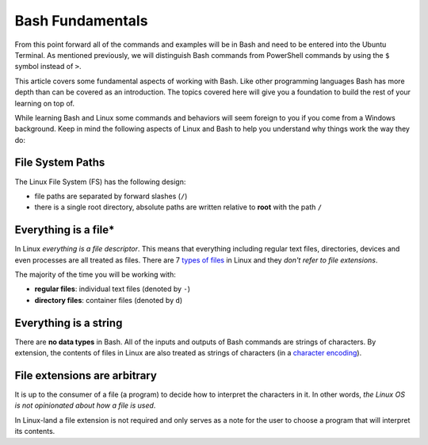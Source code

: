 =================
Bash Fundamentals
=================

From this point forward all of the commands and examples will be in Bash and need to be entered into the Ubuntu Terminal. As mentioned previously, we will distinguish Bash commands from PowerShell commands by using the ``$`` symbol instead of ``>``. 

This article covers some fundamental aspects of working with Bash. Like other programming languages Bash has more depth than can be covered as an introduction. The topics covered here will give you a foundation to build the rest of your learning on top of. 

While learning Bash and Linux some commands and behaviors will seem foreign to you if you come from a Windows background. Keep in mind the following aspects of Linux and Bash to help you understand why things work the way they do:

File System Paths
-----------------

The Linux File System (FS) has the following design:

- file paths are separated by forward slashes (``/``)
- there is a single root directory, absolute paths are written relative to **root** with the path ``/``

Everything is a file*
---------------------

In Linux *everything is a file descriptor*. This means that everything including regular text files, directories, devices and even processes are all treated as files. There are 7 `types of files <https://linuxconfig.org/identifying-file-types-in-linux>`_ in Linux and they *don't refer to file extensions*.

The majority of the time you will be working with:

- **regular files**: individual text files (denoted by ``-``)
- **directory files**: container files (denoted by ``d``)

Everything is a string
----------------------

There are **no data types** in Bash. All of the inputs and outputs of Bash commands are strings of characters. By extension, the contents of files in Linux are also treated as strings of characters (in a `character encoding <https://en.wikipedia.org/wiki/Character_encoding>`_). 

File extensions are arbitrary
-----------------------------

It is up to the consumer of a file (a program) to decide how to interpret the characters in it. In other words, *the Linux OS is not opinionated about how a file is used*.

In Linux-land a file extension is not required and only serves as a note for the user to choose a program that will interpret its contents.